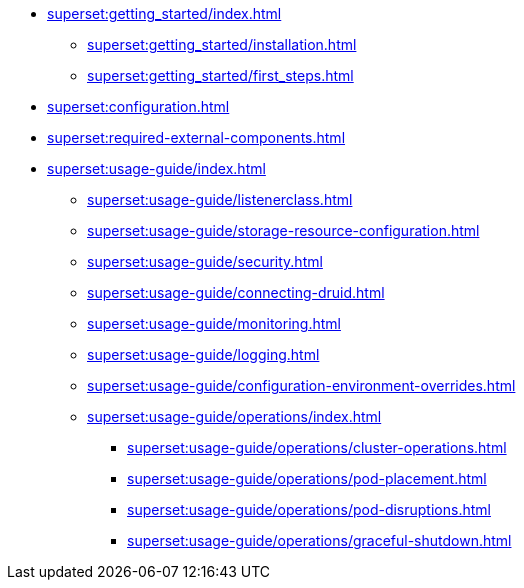 * xref:superset:getting_started/index.adoc[]
** xref:superset:getting_started/installation.adoc[]
** xref:superset:getting_started/first_steps.adoc[]
* xref:superset:configuration.adoc[]
* xref:superset:required-external-components.adoc[]
* xref:superset:usage-guide/index.adoc[]
** xref:superset:usage-guide/listenerclass.adoc[]
** xref:superset:usage-guide/storage-resource-configuration.adoc[]
** xref:superset:usage-guide/security.adoc[]
** xref:superset:usage-guide/connecting-druid.adoc[]
** xref:superset:usage-guide/monitoring.adoc[]
** xref:superset:usage-guide/logging.adoc[]
** xref:superset:usage-guide/configuration-environment-overrides.adoc[]
** xref:superset:usage-guide/operations/index.adoc[]
*** xref:superset:usage-guide/operations/cluster-operations.adoc[]
*** xref:superset:usage-guide/operations/pod-placement.adoc[]
*** xref:superset:usage-guide/operations/pod-disruptions.adoc[]
*** xref:superset:usage-guide/operations/graceful-shutdown.adoc[]
